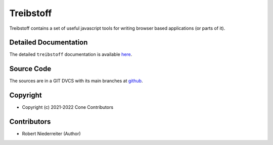 Treibstoff
==========

.. image:: https://img.shields.io/pypi/v/treibstoff.svg
    :target: https://pypi.python.org/pypi/treibstoff
    :alt: Latest PyPI version

Treibstoff contains a set of useful javascript tools for writing browser based
applications (or parts of it).


Detailed Documentation
----------------------

The detailed ``treibstoff`` documentation is available
`here <https://treibstoff.readthedocs.io>`_.


Source Code
-----------

The sources are in a GIT DVCS with its main branches at
`github <http://github.com/conestack/treibstoff>`_.


Copyright
---------

- Copyright (c) 2021-2022 Cone Contributors


Contributors
------------

- Robert Niederreiter (Author)

